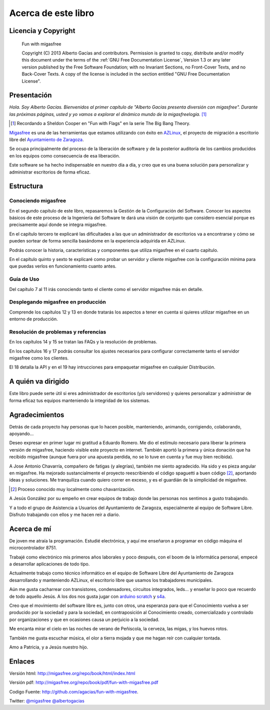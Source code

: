 ====================
Acerca de este libro
====================

Licencia y Copyright
====================

    Fun with migasfree

    Copyright (C)  2013  Alberto Gacías and contributors.
    Permission is granted to copy, distribute and/or modify this document
    under the terms of the :ref:`GNU Free Documentation License`, Version 1.3
    or any later version published by the Free Software Foundation;
    with no Invariant Sections, no Front-Cover Texts, and no Back-Cover Texts.
    A copy of the license is included in the section entitled "GNU
    Free Documentation License".

.. raw:: latex

   \newpage

Presentación
============
.. only:: not latex

   .. figure:: graphics/chapter01/fun.png
      :scale: 30
      :alt: Fun with migasfree.

.. only:: latex

   .. figure:: graphics/chapter01/fun.png
      :scale: 60
      :alt: Fun with migasfree.


*Hola. Soy Alberto Gacías. Bienvenidos al primer capítulo de "Alberto
Gacías presenta diversión con migasfree".
Durante las próximas páginas, usted y yo vamos a explorar el dinámico mundo
de la migasfreelogía.* [#f1]_

.. [#f1] Recordando a Sheldon Cooper en "Fun with Flags" en la serie The Big Bang Theory.

.. raw:: latex

   \newpage

`Migasfree`__ es una de las herramientas que estamos utilizando con éxito
en `AZLinux`__, el proyecto de migración a escritorio libre del `Ayuntamiento
de Zaragoza`__.

__ http://migasfree.org
__ http://zaragozaciudad.net/azlinux/
__ http://zaragoza.es

Se ocupa principalmente del proceso de la liberación de software y
de la posterior auditoría de los cambios producidos en los equipos como
consecuencia de esa liberación.

Este software se ha hecho indispensable en nuestro día a día,
y creo que es una buena solución para personalizar y administrar
escritorios de forma eficaz.

Estructura
==========

Conociendo migasfree
--------------------

En el segundo capítulo de este libro, repasaremos la Gestión de la
Configuración del Software. Conocer los aspectos básicos de este proceso
de la Ingeniería del Software te dará una visión de conjunto que
considero esencial porque es precisamente aquí donde se integra
migasfree.

En el capítulo tercero te explicaré las dificultades a las que un
administrador de escritorios va a encontrarse y cómo se pueden
sortear de forma sencilla basándome en la experiencia adquirida en
AZLinux.

Podrás conocer la historia, características y componentes que utiliza
migasfree en el cuarto capítulo.

En el capítulo quinto y sexto te explicaré como probar un servidor y
cliente migasfree con la configuración mínima para que puedas verlos en
funcionamiento cuanto antes.

Guía de Uso
-----------

Del capítulo 7 al 11 irás conociendo tanto el cliente como el servidor migasfree
más en detalle.

Desplegando migasfree en producción
-----------------------------------
Comprende los capítulos 12 y 13 en donde tratarás los aspectos a tener
en cuenta si quieres utilizar migasfree en un entorno de producción.

Resolución de problemas y referencias
-------------------------------------

En los capítulos 14 y 15 se tratan las FAQs y la resolución de problemas.

En los capítulos 16 y 17 podrás consultar los ajustes necesarios para
configurar correctamente tanto el servidor migasfree como los clientes.

El 18 detalla la API y en el 19 hay intrucciones para empaquetar
migasfree en cualquier Distribución.

A quién va dirigido
===================

Este libro puede serte útil si eres administrador de escritorios (y/o servidores)
y quieres personalizar y administrar de forma eficaz tus equipos
manteniendo la integridad de los sistemas.

Agradecimientos
===============

Detrás de cada proyecto hay personas que lo hacen posible, manteniendo,
animando, corrigiendo, colaborando, apoyando...

Deseo expresar en primer lugar mi gratitud a Eduardo Romero. Me dio
el estímulo necesario para liberar la primera versión de migasfree,
haciendo visible este proyecto en internet. También aportó la primera y
única donación que ha recibido migasfree (aunque fuera por una apuesta
perdida, no se lo tuve en cuenta y fue muy bien recibida).

A Jose Antonio Chavarría, compañero de fatigas (y alegrías), también
me siento agradecido. Ha sido y es pieza angular en migasfree. Ha
mejorado sustancialmente el proyecto reescribiendo el código spaguetti a
buen código [#f2]_, aportando ideas y soluciones. Me tranquiliza cuando
quiero correr en exceso, y es el guardián de la simplicidad de migasfree.

.. [#f2] Proceso conocido muy localmente como chavarrización.

A Jesús González por su empeño en crear equipos de trabajo donde las
personas nos sentimos a gusto trabajando.

Y a todo el grupo de Asistencia a Usuarios del Ayuntamiento de Zaragoza,
especialmente al equipo de Software Libre. Disfruto trabajando con ellos
y me hacen reír a diario.

.. only:: not latex

   .. figure:: graphics/chapter01/pioneers.png
      :scale: 80
      :alt: Grupo de Software del Ayuntamiento de Zaragoza.

      Grupo de Software Libre del Ayuntamiento de Zaragoza.

.. only:: latex

   .. figure:: graphics/chapter01/pioneers.png
      :scale: 80
      :alt: Grupo de Software del Ayuntamiento de Zaragoza.

      Grupo de Software Libre del Ayuntamiento de Zaragoza.

Acerca de mí
============

De joven me atraía la programación. Estudié electrónica, y aquí me
enseñaron a programar en código máquina el microcontrolador 8751.

Trabajé como electrónico mis primeros años laborales y poco después, con
el boom de la informática personal, empecé a desarrollar aplicaciones de
todo tipo.

Actualmente trabajo como técnico informático en el equipo de Software
Libre del Ayuntamiento de Zaragoza desarrollando y manteniendo
AZLinux, el escritorio libre que usamos los trabajadores municipales.

Aún me gusta cacharrear con transistores, condensadores, circuitos
integrados, leds... y enseñar lo poco que recuerdo de todo aquello Jesús.
A los dos nos gusta jugar con arduino__ scratch__ y s4a__.

__ http://www.arduino.cc/

__ http://seaside.citilab.eu/scratch?_s=uUPtRoAV9JudiOLQ&_k=kzuRwrWwE3SbPt4N

__ http://seaside.citilab.eu/scratch?_s=uUPtRoAV9JudiOLQ&_k=js6Ukm-xH8NtlSiD

Creo que el movimiento del software libre es, junto con otros, una
esperanza para que el Conocimiento vuelva a ser producido
por la sociedad y para la sociedad, en contraposición al Conocimiento creado,
comercializado y controlado por organizaciones y que en ocasiones
causa un perjuicio a la sociedad.

Me encanta mirar el cielo en las noches de verano de Peñiscola, la cerveza,
las migas, y los huevos rotos.

También me gusta escuchar música, el olor a tierra mojada y que me hagan
reír con cualquier tontada.

Amo a Patricia, y a Jesús nuestro hijo.

Enlaces
=======

Versión html: http://migasfree.org/repo/book/html/index.html

Versión pdf: http://migasfree.org/repo/book/pdf/fun-with-migasfree.pdf

Codigo Fuente: http://github.com/agacias/fun-with-migasfree.

Twitter: `@migasfree`__ `@albertogacias`__

__ https://twitter.com/migasfree
__ https://twitter.com/albertogacias
